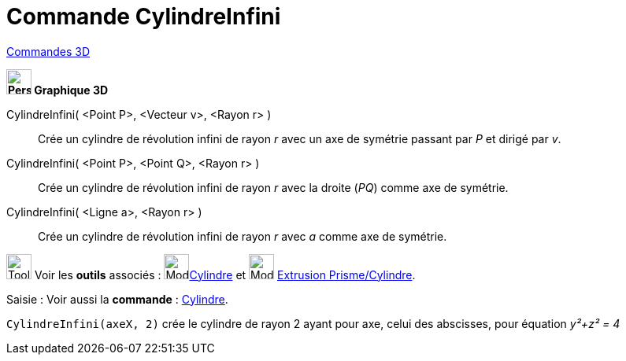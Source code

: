 = Commande CylindreInfini
:page-en: commands/InfiniteCylinder
ifdef::env-github[:imagesdir: /fr/modules/ROOT/assets/images]

xref:commands/Commandes_3D.adoc[Commandes 3D] 

====


*image:32px-Perspectives_algebra_3Dgraphics.svg.png[Perspectives algebra 3Dgraphics.svg,width=32,height=32] Graphique
3D*

CylindreInfini( <Point P>, <Vecteur v>, <Rayon r> )::
  Crée un cylindre de révolution infini de rayon _r_ avec un axe de symétrie passant par _P_ et dirigé par _v_.
CylindreInfini( <Point P>, <Point Q>, <Rayon r> )::
  Crée un cylindre de révolution infini de rayon _r_ avec la droite (_PQ_) comme axe de symétrie.
CylindreInfini( <Ligne a>, <Rayon r> )::
  Crée un cylindre de révolution infini de rayon _r_ avec _a_ comme axe de symétrie.


image:Tool_tool.png[Tool tool.png,width=32,height=32] Voir les *outils* associés : image:32px-Mode_cylinder.svg.png[Mode
cylinder.svg,width=32,height=32]xref:/tools/Cylindre.adoc[Cylindre] et image:32px-Mode_extrusion.svg.png[Mode extrusion.svg,width=32,height=32] xref:/tools/Extrusion_Prisme_Cylindre.adoc[Extrusion Prisme/Cylindre].


[.kcode]#Saisie :# Voir aussi la *commande* : xref:/commands/Cylindre.adoc[Cylindre].
====

[EXAMPLE]
====
`++CylindreInfini(axeX, 2)++` crée le cylindre de rayon 2 ayant pour axe, celui des abscisses, pour équation
_y²+z² = 4_
====

